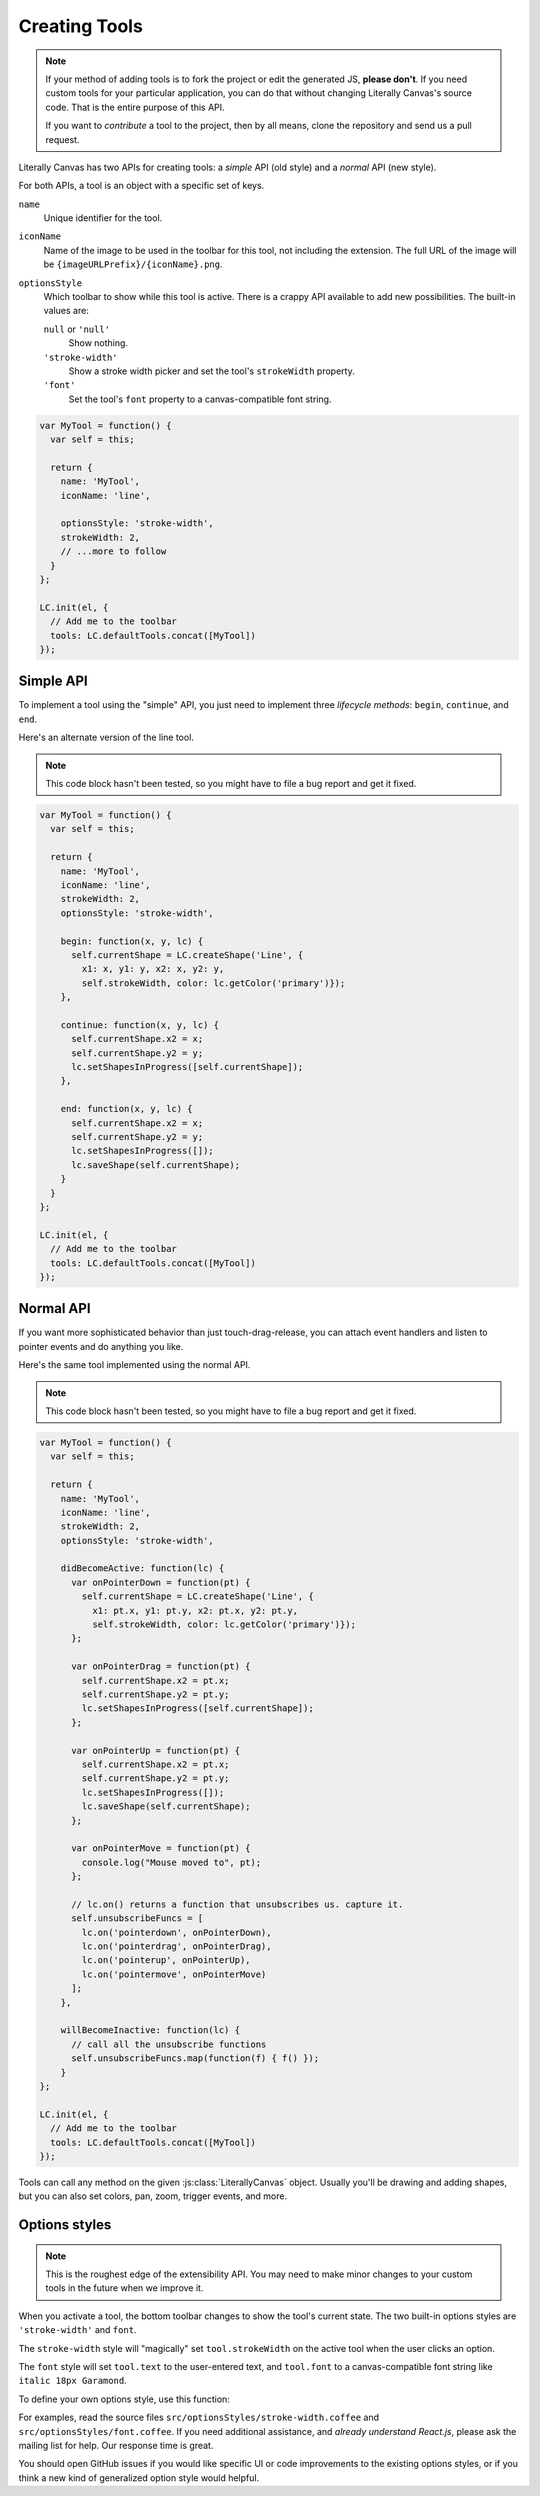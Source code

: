 Creating Tools
==============

.. note::

  If your method of adding tools is to fork the project or edit the generated
  JS, **please don't**. If you need custom tools for your particular
  application, you can do that without changing Literally Canvas's source code.
  That is the entire purpose of this API.

  If you want to *contribute* a tool to the project, then by all means, clone
  the repository and send us a pull request.

Literally Canvas has two APIs for creating tools: a *simple* API (old style)
and a *normal* API (new style).

For both APIs, a tool is an object with a specific set of keys.

``name``
    Unique identifier for the tool.

``iconName``
    Name of the image to be used in the toolbar for this tool, not including
    the extension. The full URL of the image will be
    ``{imageURLPrefix}/{iconName}.png``.

``optionsStyle``
    Which toolbar to show while this tool is active. There is a crappy API
    available to add new possibilities. The built-in values are:

    ``null`` or ``'null'``
      Show nothing.

    ``'stroke-width'``
      Show a stroke width picker and set the tool's ``strokeWidth`` property.

    ``'font'``
      Set the tool's ``font`` property to a canvas-compatible font string.

.. code-block:: javascript

  var MyTool = function() {
    var self = this;

    return {
      name: 'MyTool',
      iconName: 'line',

      optionsStyle: 'stroke-width',
      strokeWidth: 2,
      // ...more to follow
    }
  };

  LC.init(el, {
    // Add me to the toolbar
    tools: LC.defaultTools.concat([MyTool])
  });

Simple API
----------

To implement a tool using the "simple" API, you just need to implement three
*lifecycle methods*: ``begin``, ``continue``, and ``end``. 

Here's an alternate version of the line tool.

.. note::

  This code block hasn't been tested, so you might have to file a bug report
  and get it fixed.

.. code-block:: javascript

  var MyTool = function() {
    var self = this;

    return {
      name: 'MyTool',
      iconName: 'line',
      strokeWidth: 2,
      optionsStyle: 'stroke-width',

      begin: function(x, y, lc) {
        self.currentShape = LC.createShape('Line', {
          x1: x, y1: y, x2: x, y2: y,
          self.strokeWidth, color: lc.getColor('primary')});
      },

      continue: function(x, y, lc) {
        self.currentShape.x2 = x;
        self.currentShape.y2 = y;
        lc.setShapesInProgress([self.currentShape]);
      },

      end: function(x, y, lc) {
        self.currentShape.x2 = x;
        self.currentShape.y2 = y;
        lc.setShapesInProgress([]);
        lc.saveShape(self.currentShape);
      }
    }
  };

  LC.init(el, {
    // Add me to the toolbar
    tools: LC.defaultTools.concat([MyTool])
  });

Normal API
----------

If you want more sophisticated behavior than just touch-drag-release, you can
attach event handlers and listen to pointer events and do anything you like.

Here's the same tool implemented using the normal API.

.. note::

  This code block hasn't been tested, so you might have to file a bug report
  and get it fixed.

.. code-block:: javascript

  var MyTool = function() {
    var self = this;

    return {
      name: 'MyTool',
      iconName: 'line',
      strokeWidth: 2,
      optionsStyle: 'stroke-width',

      didBecomeActive: function(lc) {
        var onPointerDown = function(pt) {
          self.currentShape = LC.createShape('Line', {
            x1: pt.x, y1: pt.y, x2: pt.x, y2: pt.y,
            self.strokeWidth, color: lc.getColor('primary')});
        };

        var onPointerDrag = function(pt) {
          self.currentShape.x2 = pt.x;
          self.currentShape.y2 = pt.y;
          lc.setShapesInProgress([self.currentShape]);
        };

        var onPointerUp = function(pt) {
          self.currentShape.x2 = pt.x;
          self.currentShape.y2 = pt.y;
          lc.setShapesInProgress([]);
          lc.saveShape(self.currentShape);
        };

        var onPointerMove = function(pt) {
          console.log("Mouse moved to", pt);
        };

        // lc.on() returns a function that unsubscribes us. capture it.
        self.unsubscribeFuncs = [
          lc.on('pointerdown', onPointerDown),
          lc.on('pointerdrag', onPointerDrag),
          lc.on('pointerup', onPointerUp),
          lc.on('pointermove', onPointerMove)
        ];
      },

      willBecomeInactive: function(lc) {
        // call all the unsubscribe functions
        self.unsubscribeFuncs.map(function(f) { f() });
      }
  };

  LC.init(el, {
    // Add me to the toolbar
    tools: LC.defaultTools.concat([MyTool])
  });

Tools can call any method on the given :js:class:`LiterallyCanvas` object.
Usually you'll be drawing and adding shapes, but you can also set colors, pan,
zoom, trigger events, and more.

Options styles
--------------

.. note::

  This is the roughest edge of the extensibility API. You may need to make
  minor changes to your custom tools in the future when we improve it.

When you activate a tool, the bottom toolbar changes to show the tool's current
state. The two built-in options styles are ``'stroke-width'`` and ``font``.

The ``stroke-width`` style will "magically" set ``tool.strokeWidth`` on the
active tool when the user clicks an option.

The ``font`` style will set ``tool.text`` to the user-entered text, and
``tool.font`` to a canvas-compatible font string like ``italic 18px Garamond``.

To define your own options style, use this function:

.. js:function:: LC.defineOptionsStyle(identifier, ReactComponent)

  :param identifier:
    String used as the value of `tool.optionsStyle` to attach this options
    style to that tool.
  :param ReactComponent:
    A React component taking the props ``lc`` and ``tool``. ``lc`` is the
    :js:class:`LiterallyCanvas` instance, and ``tool`` is the tool instance.
    This component will be inserted into the bottom toolbar.

For examples, read the source files ``src/optionsStyles/stroke-width.coffee``
and ``src/optionsStyles/font.coffee``. If you need additional assistance, and
*already understand React.js*, please ask the mailing list for help. Our
response time is great.

You should open GitHub issues if you would like specific UI or code
improvements to the existing options styles, or if you think a new kind of
generalized option style would helpful.